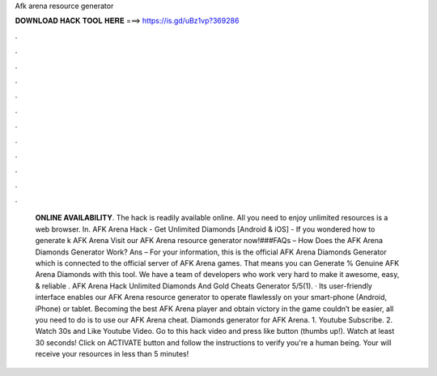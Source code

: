 Afk arena resource generator

𝐃𝐎𝐖𝐍𝐋𝐎𝐀𝐃 𝐇𝐀𝐂𝐊 𝐓𝐎𝐎𝐋 𝐇𝐄𝐑𝐄 ===> https://is.gd/uBz1vp?369286

.

.

.

.

.

.

.

.

.

.

.

.

 **ONLINE AVAILABILITY**. The hack is readily available online. All you need to enjoy unlimited resources is a web browser. In. AFK Arena Hack - Get Unlimited Diamonds [Android & iOS] - If you wondered how to generate k AFK Arena Visit our AFK Arena resource generator now!###FAQs – How Does the AFK Arena Diamonds Generator Work? Ans – For your information, this is the official AFK Arena Diamonds Generator which is connected to the official server of AFK Arena games. That means you can Generate % Genuine AFK Arena Diamonds with this tool. We have a team of developers who work very hard to make it awesome, easy, & reliable . AFK Arena Hack Unlimited Diamonds And Gold Cheats Generator 5/5(1). · Its user-friendly interface enables our AFK Arena resource generator to operate flawlessly on your smart-phone (Android, iPhone) or tablet. Becoming the best AFK Arena player and obtain victory in the game couldn’t be easier, all you need to do is to use our AFK Arena cheat. Diamonds generator for AFK Arena. 1. Youtube Subscribe. 2. Watch 30s and Like Youtube Video. Go to this hack video and press like button (thumbs up!). Watch at least 30 seconds! Click on ACTIVATE button and follow the instructions to verify you're a human being. Your will receive your resources in less than 5 minutes!